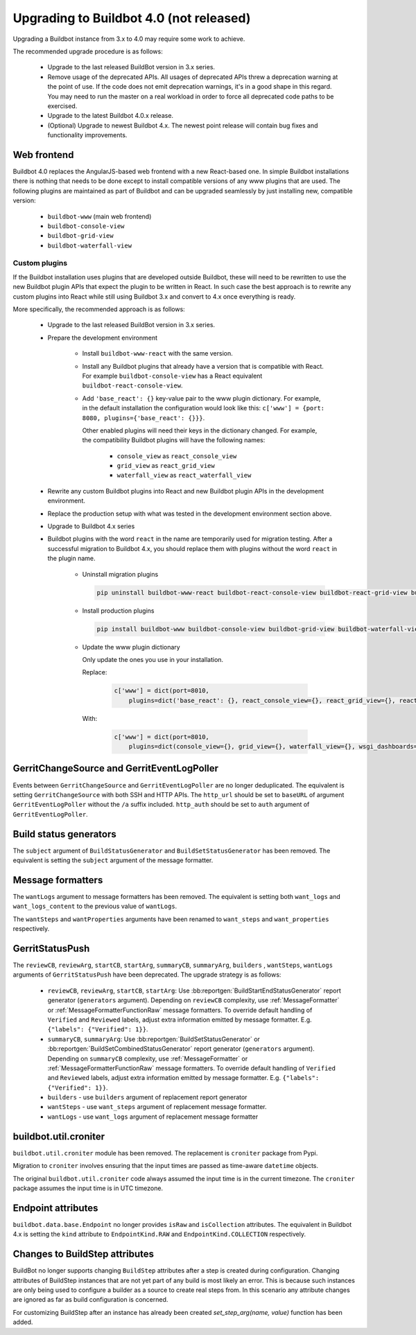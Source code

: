 .. _4.0_Upgrading:

Upgrading to Buildbot 4.0 (not released)
========================================

Upgrading a Buildbot instance from 3.x to 4.0 may require some work to achieve.

The recommended upgrade procedure is as follows:

  - Upgrade to the last released BuildBot version in 3.x series.

  - Remove usage of the deprecated APIs.
    All usages of deprecated APIs threw a deprecation warning at the point of use.
    If the code does not emit deprecation warnings, it's in a good shape in this regard.
    You may need to run the master on a real workload in order to force all deprecated code paths to be exercised.

  - Upgrade to the latest Buildbot 4.0.x release.

  - (Optional) Upgrade to newest Buildbot 4.x.
    The newest point release will contain bug fixes and functionality improvements.

Web frontend
------------

Buildbot 4.0 replaces the AngularJS-based web frontend with a new React-based one.
In simple Buildbot installations there is nothing that needs to be done except to install compatible versions of any www plugins that are used.
The following plugins are maintained as part of Buildbot and can be upgraded seamlessly by just installing new, compatible version:

 - ``buildbot-www`` (main web frontend)
 - ``buildbot-console-view``
 - ``buildbot-grid-view``
 - ``buildbot-waterfall-view``

Custom plugins
~~~~~~~~~~~~~~

If the Buildbot installation uses plugins that are developed outside Buildbot, these will need to be rewritten to use the new Buildbot plugin APIs that expect the plugin to be written in React.
In such case the best approach is to rewrite any custom plugins into React while still using Buildbot 3.x and convert to 4.x once everything is ready.

More specifically, the recommended approach is as follows:

 - Upgrade to the last released BuildBot version in 3.x series.

 - Prepare the development environment

     - Install ``buildbot-www-react`` with the same version.

     - Install any Buildbot plugins that already have a version that is compatible with React.
       For example ``buildbot-console-view`` has a React equivalent ``buildbot-react-console-view``.

     - Add ``'base_react': {}`` key-value pair to the www plugin dictionary.
       For example, in the default installation the configuration would look like this:
       ``c['www'] = {port: 8080, plugins={'base_react': {}}}``.

       Other enabled plugins will need their keys in the dictionary changed.
       For example, the compatibility Buildbot plugins will have the following names:

         - ``console_view`` as ``react_console_view``
         - ``grid_view`` as ``react_grid_view``
         - ``waterfall_view`` as ``react_waterfall_view``

 - Rewrite any custom Buildbot plugins into React and new Buildbot plugin APIs in the development environment.

 - Replace the production setup with what was tested in the development environment section above.

 - Upgrade to Buildbot 4.x series

 - Buildbot plugins with the word ``react`` in the name are temporarily used for migration testing. After a successful migration
   to Buildbot 4.x, you should replace them with plugins without the word ``react`` in the plugin name.

     - Uninstall migration plugins

       .. code-block:: none

           pip uninstall buildbot-www-react buildbot-react-console-view buildbot-react-grid-view buildbot-react-waterfall-view  buildbot-react-wsgi-dashboards

     - Install production plugins

       .. code-block:: none

           pip install buildbot-www buildbot-console-view buildbot-grid-view buildbot-waterfall-view buildbot-react-wsgi-dashboards

     - Update the www plugin dictionary

       Only update the ones you use in your installation.

       Replace:

         .. code-block:: python

           c['www'] = dict(port=8010,
               plugins=dict('base_react': {}, react_console_view={}, react_grid_view={}, react_waterfall_view={}, react_wsgi_dashboards={}))

       With:

         .. code-block:: python

           c['www'] = dict(port=8010,
               plugins=dict(console_view={}, grid_view={}, waterfall_view={}, wsgi_dashboards={}))

GerritChangeSource and GerritEventLogPoller
-------------------------------------------

Events between ``GerritChangeSource`` and ``GerritEventLogPoller`` are no longer deduplicated.
The equivalent is setting ``GerritChangeSource`` with both SSH and HTTP APIs. The ``http_url``
should be set to ``baseURL`` of argument ``GerritEventLogPoller`` without the ``/a`` suffix included.
``http_auth`` should be set to ``auth`` argument of ``GerritEventLogPoller``.

Build status generators
-----------------------

The ``subject`` argument of ``BuildStatusGenerator`` and ``BuildSetStatusGenerator`` has been removed.
The equivalent is setting the ``subject`` argument of the message formatter.

Message formatters
------------------

The ``wantLogs`` argument to message formatters has been removed.
The equivalent is setting both ``want_logs`` and ``want_logs_content`` to the previous value of ``wantLogs``.

The ``wantSteps`` and ``wantProperties`` arguments have been renamed to ``want_steps`` and ``want_properties`` respectively.

GerritStatusPush
----------------

The ``reviewCB``, ``reviewArg``, ``startCB``, ``startArg``, ``summaryCB``, ``summaryArg``,
``builders`` , ``wantSteps``, ``wantLogs`` arguments of ``GerritStatusPush`` have been deprecated.
The upgrade strategy is as follows:

 - ``reviewCB``, ``reviewArg``, ``startCB``, ``startArg``:
   Use :bb:reportgen:`BuildStartEndStatusGenerator` report generator (``generators`` argument).
   Depending on ``reviewCB`` complexity, use :ref:`MessageFormatter` or
   :ref:`MessageFormatterFunctionRaw` message formatters. To override default handling of
   ``Verified`` and ``Reviewed`` labels, adjust extra information emitted by message formatter.
   E.g. ``{"labels": {"Verified": 1}}``.

 - ``summaryCB``, ``summaryArg``:
   Use :bb:reportgen:`BuildSetStatusGenerator` or :bb:reportgen:`BuildSetCombinedStatusGenerator`
   report generator  (``generators`` argument). Depending on ``summaryCB`` complexity,
   use :ref:`MessageFormatter` or :ref:`MessageFormatterFunctionRaw` message formatters.
   To override default handling of ``Verified`` and ``Reviewed`` labels, adjust extra
   information emitted by message formatter. E.g. ``{"labels": {"Verified": 1}}``.

 - ``builders`` - use ``builders`` argument of replacement report generator
 - ``wantSteps`` - use ``want_steps`` argument of replacement message formatter.
 - ``wantLogs`` - use ``want_logs`` argument of replacement message formatter

buildbot.util.croniter
----------------------

``buildbot.util.croniter`` module has been removed.
The replacement is ``croniter`` package from Pypi.

Migration to ``croniter`` involves ensuring that the input times are passed as time-aware ``datetime`` objects.

The original ``buildbot.util.croniter`` code always assumed the input time is in the current timezone.
The ``croniter`` package assumes the input time is in UTC timezone.


Endpoint attributes
-------------------

``buildbot.data.base.Endpoint`` no longer provides ``isRaw`` and ``isCollection`` attributes.
The equivalent in Buildbot 4.x is setting the ``kind`` attribute to ``EndpointKind.RAW`` and ``EndpointKind.COLLECTION`` respectively.

Changes to BuildStep attributes
-------------------------------

BuildBot no longer supports changing ``BuildStep`` attributes after a step is created during configuration.
Changing attributes of BuildStep instances that are not yet part of any build is most likely an error.
This is because such instances are only being used to configure a builder as a source to create real steps from.
In this scenario any attribute changes are ignored as far as build configuration is concerned.

For customizing BuildStep after an instance has already been created `set_step_arg(name, value)` function has been added.
